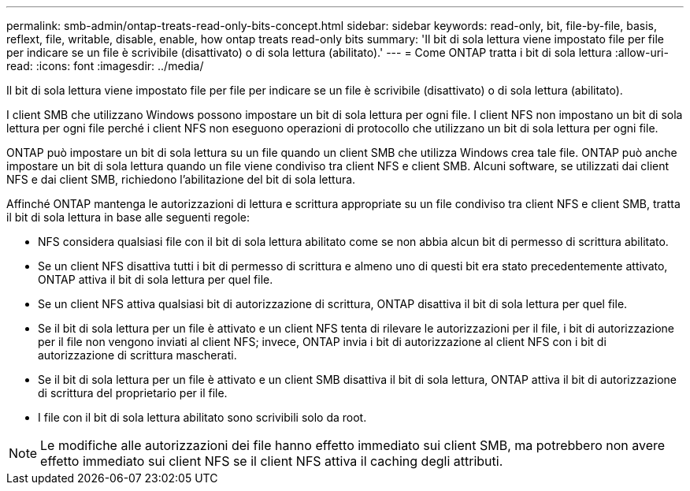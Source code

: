 ---
permalink: smb-admin/ontap-treats-read-only-bits-concept.html 
sidebar: sidebar 
keywords: read-only, bit, file-by-file, basis, reflext, file, writable, disable, enable, how ontap treats read-only bits 
summary: 'Il bit di sola lettura viene impostato file per file per indicare se un file è scrivibile (disattivato) o di sola lettura (abilitato).' 
---
= Come ONTAP tratta i bit di sola lettura
:allow-uri-read: 
:icons: font
:imagesdir: ../media/


[role="lead"]
Il bit di sola lettura viene impostato file per file per indicare se un file è scrivibile (disattivato) o di sola lettura (abilitato).

I client SMB che utilizzano Windows possono impostare un bit di sola lettura per ogni file. I client NFS non impostano un bit di sola lettura per ogni file perché i client NFS non eseguono operazioni di protocollo che utilizzano un bit di sola lettura per ogni file.

ONTAP può impostare un bit di sola lettura su un file quando un client SMB che utilizza Windows crea tale file. ONTAP può anche impostare un bit di sola lettura quando un file viene condiviso tra client NFS e client SMB. Alcuni software, se utilizzati dai client NFS e dai client SMB, richiedono l'abilitazione del bit di sola lettura.

Affinché ONTAP mantenga le autorizzazioni di lettura e scrittura appropriate su un file condiviso tra client NFS e client SMB, tratta il bit di sola lettura in base alle seguenti regole:

* NFS considera qualsiasi file con il bit di sola lettura abilitato come se non abbia alcun bit di permesso di scrittura abilitato.
* Se un client NFS disattiva tutti i bit di permesso di scrittura e almeno uno di questi bit era stato precedentemente attivato, ONTAP attiva il bit di sola lettura per quel file.
* Se un client NFS attiva qualsiasi bit di autorizzazione di scrittura, ONTAP disattiva il bit di sola lettura per quel file.
* Se il bit di sola lettura per un file è attivato e un client NFS tenta di rilevare le autorizzazioni per il file, i bit di autorizzazione per il file non vengono inviati al client NFS; invece, ONTAP invia i bit di autorizzazione al client NFS con i bit di autorizzazione di scrittura mascherati.
* Se il bit di sola lettura per un file è attivato e un client SMB disattiva il bit di sola lettura, ONTAP attiva il bit di autorizzazione di scrittura del proprietario per il file.
* I file con il bit di sola lettura abilitato sono scrivibili solo da root.


[NOTE]
====
Le modifiche alle autorizzazioni dei file hanno effetto immediato sui client SMB, ma potrebbero non avere effetto immediato sui client NFS se il client NFS attiva il caching degli attributi.

====